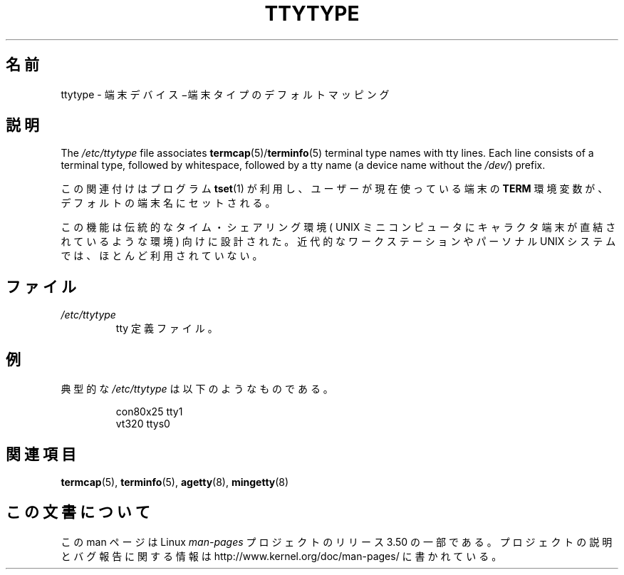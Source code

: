 .\" Copyright (c) 1993 Michael Haardt (michael@moria.de),
.\"     Fri Apr  2 11:32:09 MET DST 1993
.\"
.\" %%%LICENSE_START(GPLv2+_DOC_FULL)
.\" This is free documentation; you can redistribute it and/or
.\" modify it under the terms of the GNU General Public License as
.\" published by the Free Software Foundation; either version 2 of
.\" the License, or (at your option) any later version.
.\"
.\" The GNU General Public License's references to "object code"
.\" and "executables" are to be interpreted as the output of any
.\" document formatting or typesetting system, including
.\" intermediate and printed output.
.\"
.\" This manual is distributed in the hope that it will be useful,
.\" but WITHOUT ANY WARRANTY; without even the implied warranty of
.\" MERCHANTABILITY or FITNESS FOR A PARTICULAR PURPOSE.  See the
.\" GNU General Public License for more details.
.\"
.\" You should have received a copy of the GNU General Public
.\" License along with this manual; if not, see
.\" <http://www.gnu.org/licenses/>.
.\" %%%LICENSE_END
.\"
.\" Modified Sat Jul 24 17:17:50 1993 by Rik Faith <faith@cs.unc.edu>
.\" Modified Thu Oct 19 21:25:21 MET 1995 by Martin Schulze <joey@infodrom.north.de>
.\" Modified Mon Oct 21 17:47:19 EDT 1996 by Eric S. Raymond
.\" <esr@thyrsus.com>xk
.\"*******************************************************************
.\"
.\" This file was generated with po4a. Translate the source file.
.\"
.\"*******************************************************************
.TH TTYTYPE 5 2012\-12\-31 Linux "Linux Programmer's Manual"
.SH 名前
ttytype \- 端末デバイス−端末タイプのデフォルトマッピング
.SH 説明
The \fI/etc/ttytype\fP file associates \fBtermcap\fP(5)/\fBterminfo\fP(5)  terminal
type names with tty lines.  Each line consists of a terminal type, followed
by whitespace, followed by a tty name (a device name without the \fI/dev/\fP)
prefix.

この関連付けはプログラム \fBtset\fP(1)  が利用し、ユーザーが現在使っている端末の \fBTERM\fP
環境変数が、デフォルトの端末名にセットされる。

この機能は伝統的なタイム・シェアリング環境 ( UNIX ミニコンピュータに キャラクタ端末が直結されているような環境) 向けに設計された。近代的な
ワークステーションやパーソナル UNIX システムでは、ほとんど利用されていない。
.SH ファイル
.TP 
\fI/etc/ttytype\fP
tty 定義ファイル。
.SH 例
典型的な \fI/etc/ttytype\fP は以下のようなものである。
.RS
.sp
con80x25 tty1
.br
vt320 ttys0
.RE
.SH 関連項目
\fBtermcap\fP(5), \fBterminfo\fP(5), \fBagetty\fP(8), \fBmingetty\fP(8)
.SH この文書について
この man ページは Linux \fIman\-pages\fP プロジェクトのリリース 3.50 の一部
である。プロジェクトの説明とバグ報告に関する情報は
http://www.kernel.org/doc/man\-pages/ に書かれている。
